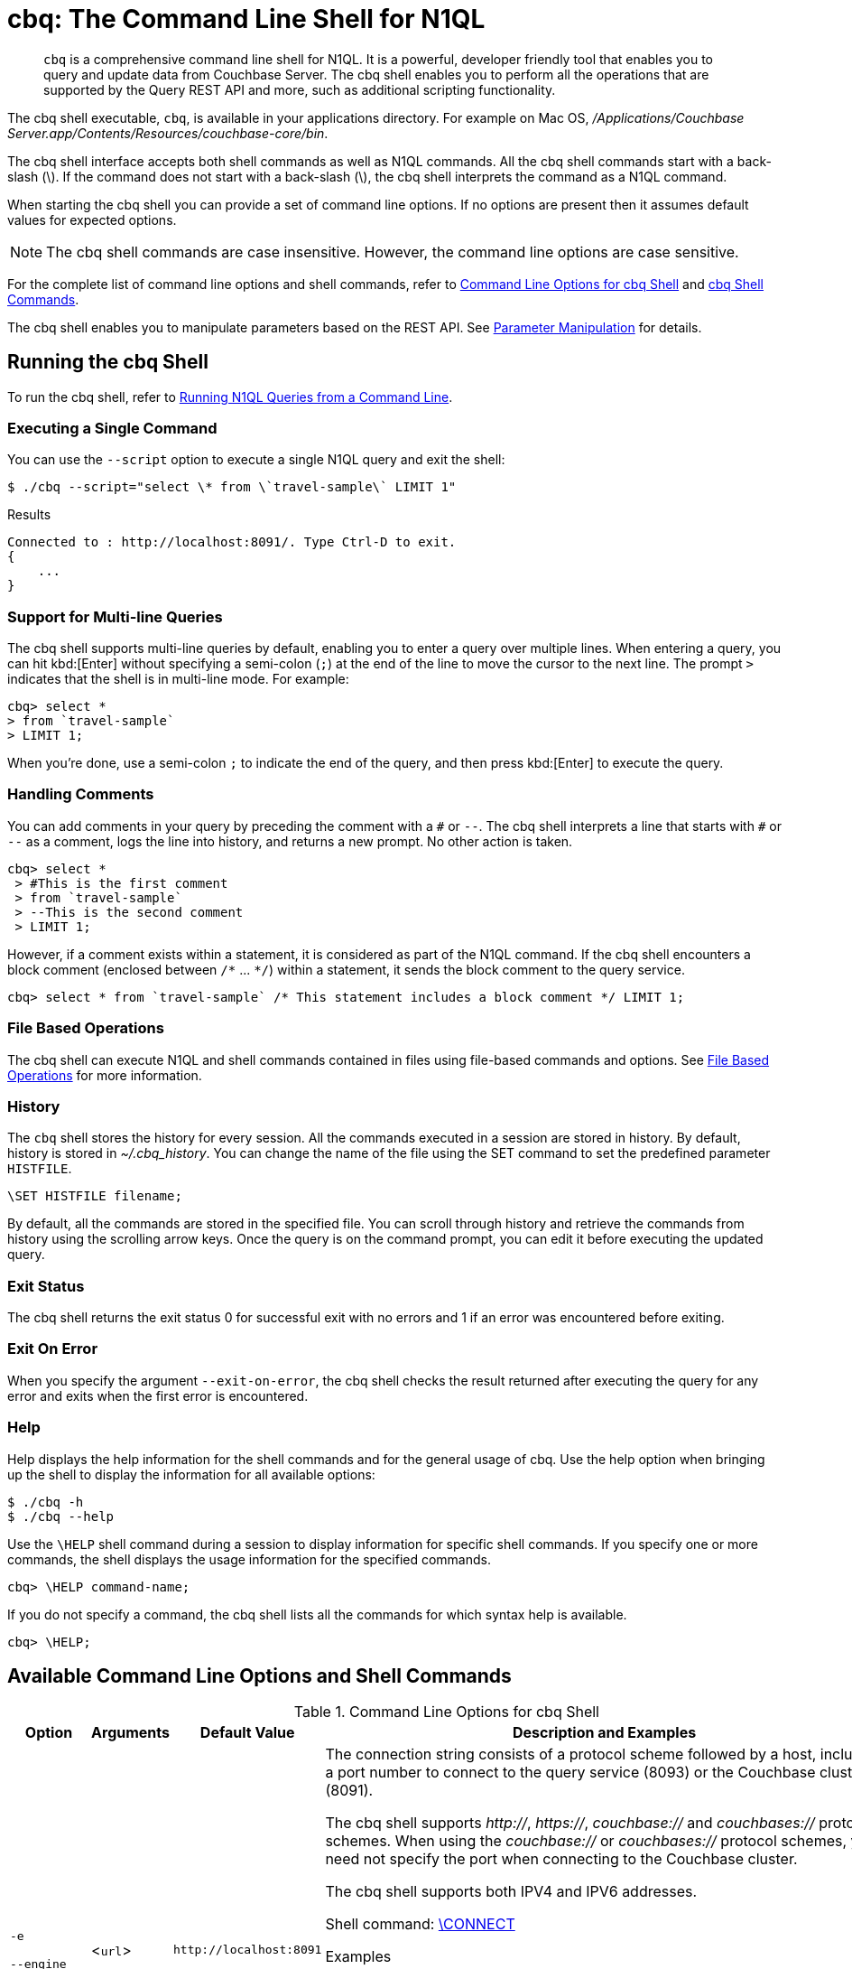 = cbq: The Command Line Shell for N1QL

[abstract]
[.cmd]`cbq` is a comprehensive command line shell for N1QL.
It is a powerful, developer friendly tool that enables you to query and update data from Couchbase Server.
The cbq shell enables you to perform all the operations that are supported by the Query REST API and more, such as additional scripting functionality.

The cbq shell executable, [.cmd]`cbq`, is available in your applications directory.
For example on Mac OS, [.path]_/Applications/Couchbase Server.app/Contents/Resources/couchbase-core/bin_.

The cbq shell interface accepts both shell commands as well as N1QL commands.
All the cbq shell commands start with a back-slash (\).
If the command does not start with a back-slash (\), the cbq shell interprets the command as a N1QL command.

When starting the cbq shell you can provide a set of command line options.
If no options are present then it assumes default values for expected options.

NOTE: The cbq shell commands are case insensitive.
However, the command line options are case sensitive.

For the complete list of command line options and shell commands, refer to <<table_a3h_rhz_dw>> and <<table_htk_hgc_fw>>.

The cbq shell enables you to manipulate parameters based on the REST API.
See <<cbq-parameter-manipulation>> for details.

== Running the cbq Shell

To run the cbq shell, refer to xref:n1ql:n1ql-intro/cbq.adoc[Running N1QL Queries from a Command Line].

=== Executing a Single Command

You can use the [.param]`--script` option to execute a single N1QL query and exit the shell:

[source,console]
----
$ ./cbq --script="select \* from \`travel-sample\` LIMIT 1"
----

.Results
[source,console]
----
Connected to : http://localhost:8091/. Type Ctrl-D to exit.
{
    ...
}
----

=== Support for Multi-line Queries

The cbq shell supports multi-line queries by default, enabling you to enter a query over multiple lines.
When entering a query, you can hit kbd:[Enter] without specifying a semi-colon (`;`) at the end of the line to move the cursor to the next line.
The prompt `>` indicates that the shell is in multi-line mode.
For example:

[source,console]
----
cbq> select *
> from `travel-sample`
> LIMIT 1;
----

When you're done, use a semi-colon `;` to indicate the end of the query, and then press kbd:[Enter] to execute the query.

=== Handling Comments

You can add comments in your query by preceding the comment with a `&num;` or `--`.
The cbq shell interprets a line that starts with `&num;` or `--` as a comment, logs the line into history, and returns a new prompt.
No other action is taken.

[source,console]
----
cbq> select *
 > #This is the first comment
 > from `travel-sample`
 > --This is the second comment
 > LIMIT 1;
----

However, if a comment exists within a statement, it is considered as part of the N1QL command.
If the cbq shell encounters a block comment (enclosed between `/{asterisk}` \... `{asterisk}/`) within a statement, it sends the block comment to the query service.

[source,console]
----
cbq> select * from `travel-sample` /* This statement includes a block comment */ LIMIT 1;
----

=== File Based Operations

The cbq shell can execute N1QL and shell commands contained in files using file-based commands and options.
See <<cbq-file-based-ops>> for more information.

=== History

The [.cmd]`cbq` shell stores the history for every session.
All the commands executed in a session are stored in history.
By default, history is stored in [.path]_~/.cbq_history_.
You can change the name of the file using the SET command to set the predefined parameter [.var]`HISTFILE`.

[source,console]
----
\SET HISTFILE filename;
----

By default, all the commands are stored in the specified file.
You can scroll through history and retrieve the commands from history using the scrolling arrow keys.
Once the query is on the command prompt, you can edit it before executing the updated query.

=== Exit Status

The cbq shell returns the exit status 0 for successful exit with no errors and 1 if an error was encountered before exiting.

=== Exit On Error

When you specify the argument `--exit-on-error`, the cbq shell checks the result returned after executing the query for any error and exits when the first error is encountered.

=== Help

Help displays the help information for the shell commands and for the general usage of cbq.
Use the help option when bringing up the shell to display the information for all available options:

[source,console]
----
$ ./cbq -h
$ ./cbq --help
----

Use the [.cmd]`\HELP` shell command during a session to display information for specific shell commands.
If you specify one or more commands, the shell displays the usage information for the specified commands.

[source,console]
----
cbq> \HELP command-name;
----

If you do not specify a command, the cbq shell lists all the commands for which syntax help is available.

[source,console]
----
cbq> \HELP;
----

== Available Command Line Options and Shell Commands

.Command Line Options for cbq Shell
[#table_a3h_rhz_dw,cols="1,1,1,5"]
|===
| Option | Arguments | Default Value | Description and Examples

| `-e`

`--engine`
| <[.var]``url``>
| `+http://localhost:8091+`
a|
The connection string consists of a protocol scheme followed by a host, including a port number to connect to the query service (8093) or the Couchbase cluster (8091).

The cbq shell supports [.path]_http://_, [.path]_https://_, [.path]_couchbase://_ and [.path]_couchbases://_ protocol schemes.
When using the [.path]_couchbase://_ or [.path]_couchbases://_ protocol schemes, you need not specify the port when connecting to the Couchbase cluster.

The cbq shell supports both IPV4 and IPV6 addresses.

Shell command: <<cbq-connect,\CONNECT>>

.Examples
[source,console]
----
$ ./cbq -e couchbase://localhost

$ ./cbq --engine http://localhost:8091

$ ./cbq -e http://localhost:8091

$ ./cbq -e http://[fd63:6f75:6368:1075:816:3c1d:789b:bc4]:8091
----

.Result
[source,console]
----
Connected to : http://localhost:8091/. Type Ctrl-D or \QUIT to exit.
Path to history file for the shell : /Users/myuser1/.cbq_history
cbq>
----

| `-ne`

`--no-engine`
| None
| false
a|
The cbq shell does not connect to any query service.
You must explicitly connect to a query service using the [.cmd]`\CONNECT` shell command.

.Examples
[source,console]
----
$ ./cbq --no-engine
----
| `-q`

`--quiet`
| None
| false
a|
Enables or disables the startup connection message for the cbq shell.

.Examples
[source,console]
----
$ ./cbq -q -e http://localhost:8091
----

.Result
[source,console]
----
cbq>
----

| `-b`

`--batch`
| None
| None
a|
This option is available only with Analytics service.
When invoked with the batch option, cbq sends the queries to server only when you hit EOF or \ to indicate the end of the batch input.

[source,console]
----
$ ./cbq --batch
----

You can also set the batch mode in the interactive session using the following commands:

----
\set batch on
\set batch off
----

| `-t`

`--timeout`
| [.var]`value`
| None
a|
Sets the query timeout parameter.

.Examples
[source,console]
----
$ ./cbq -e http://localhost:8091 --timeout="1s"
----
| `-u`

`--user`
| [.var]`username`
| None
a|
Specifies a single user name to log in to Couchbase.
When used by itself, without the -p option to specify the password, you will be prompted for the password.

This option requires administration credentials and you cannot switch the credentials during a session.

Couchbase recommends using the `-u` and `-p` option if your password contains special characters such as #, $, %, &, (,), or '.

.Examples
[source,console]
----
$ ./cbq -e http://localhost:8091 -u=Administrator
                    Enter Password:
----
| `-p`

`--password`
| [.var]`password`
| None
a|
Specifies the password for the given user name.
You cannot use this option by itself.
It must be used with the -u option to specify the user name.

This option requires administration credentials and you cannot switch the credentials during a session.

Couchbase recommends using the `-u` and `-p` option if your password contains special characters such as #, $, %, &, (,), or '.

.Examples
[source,console]
----
$ ./cbq -e http://localhost:8091 -u=Administrator -p=password
----
| `-c`

`--credentials`
| [.var]`list of credentials`
| None
a|
Specify the login credentials in the form of [.var]`username`:[.var]``password``.
You can specify credentials for different buckets by separating them with a comma.

Shell command: <<cbq-set,\SET>> `-creds`

REST API: `-creds` parameter

.Examples
[source,console]
----
$ ./cbq -e http://localhost:8091 -c=beer-sample:password,Administrator:password
----
| `-v`

`--version`
| None
| false
a|
Provides the version of the cbq shell.
To display the query engine version of Couchbase Server (this is not the same as the version of Couchbase Server itself), use one of the following N1QL queries:

[source,n1ql]
----
select version();
----

[source,n1ql]
----
select min_version();
----

Shell command: <<cbq-version,\VERSION>>

.Examples
[source,console]
----
$ ./cbq --version
----

.Result
----
 SHELL VERSION  : 1.5

                Use N1QL queries select version();
                or select min_version(); to display server version.
----

| `-h`

`--help`
| None
| None
a|
Provides help for the command line options.

Shell command: <<cbq-help,\HELP>>

.Examples
[source,console]
----
$ ./cbq --help
----
| `-s`

`-script`
| [.var]`query`
| None
a|
Provides a single command mode to execute a query from the command line.

You can also use multiple `-s` options on the command line.
If one of the commands is incorrect, an error is displayed for that command and cbq continues to execute the remaining commands.

.Examples
[source,console]
----
$ ./cbq -s="select * from \`travel-sample\` limit 1"

$ ./cbq  -s="\SET v 1" -s="\SET b 2" -s="\PUSH b3" -s="\SET b 5" -s="\SET"  -ne
 Path to history file for the shell : /Users/isha/.cbq_history
 \PUSH b3
 ERROR 139 : Too few input arguments to command.
 Query Parameters :
 Named Parameters :
 User Defined Session Parameters :
 Predefined Session Parameters :
 Parameter name : v
 Value : [1]
 Parameter name : b
 Value : [5]
 Parameter name : histfile
 Value : [".cbq_history"]
 Parameter name : batch
 Value : ["off"]
----

| `-f`

`--file`
| [.var]`input-file`
| None
a|
Provides an input file which contains all the commands to be run.

Shell command: <<cbq-source,\SOURCE>>

[source,console]
----
$ ./cbq --file="sample.txt"
----
| `-o`

`--output`
| [.var]`output-file`
| None
a|
Specifies an output file where the commands and their results are to be written.

Shell command: <<cbq-redirect,\REDIRECT>>

.Examples
[source,console]
----
$ ./cbq -o="results.txt" -s="select * from `travel-sample` limit 1"
----
| `--exit-on-error`
| None
| false
a|
Specifies that the cbq shell must exit when it encounters the first error.

.Examples
[source,console]
----
$ ./cbq --exit-on-error -f="sample.txt"
----
| `--no-ssl-verify` or

`-skip-verify`
| None
| false
a|
Specifies that cbq shell can skip the verification of certificates.

The default ports are 18091 and 18093.
You need not specify the port when connecting to the cluster.

.Examples
[source,console]
----
$ ./cbq --no-ssl-verify -f="sample.txt"
$ ./cbq -skip-verify https://127.0.0.1:18091
----
|===

.cbq Shell Commands
[#table_htk_hgc_fw,cols="1,2,4"]
|===
| Shell Command | Arguments | Description and Examples

| [.cmd]`\CONNECT`
| [.var]`url`
a| [[cbq-connect]]
Connects cbq shell to the specified query engine or Couchbase cluster.

The connection string consists of a protocol scheme followed by a host, including a port number to connect to the query service (8093) or the Couchbase cluster (8091).

The cbq shell supports [.path]_http://_, [.path]_https://_, [.path]_couchbase://_ and [.path]_couchbases://_ protocol schemes.
When using the [.path]_couchbase://_ or [.path]_couchbases://_ protocol schemes, you need not specify the port when connecting to the Couchbase cluster.

The cbq shell supports both IPV4 and IPV6 addresses.

Command Line Option: `-e` or `--engine`

.Examples
[source,console]
----
cbq> \CONNECT http://localhost:8093;
----

[source,console]
----
cbq> \CONNECT http://[fd63:6f75:6368:1075:816:3c1d:789b:bc4]:8091
----

| [.cmd]`\DISCONNECT`
| None
a| [[cbq-disconnect]]
Disconnects the cbq shell from the query service or cluster endpoint.

.Example
[source,console]
----
cbq> \DISCONNECT;

 Couchbase query shell not connected to any endpoint.
 Use \CONNECT command to connect.
----

| [.cmd]`\EXIT`

[.cmd]`\QUIT`
| None
a| [[cbq-quit]]
Exits cbq shell.

.Examples
[source,console]
----
cbq> \EXIT;
----

[source,console]
----
cbq> \QUIT;
----

| [.cmd]`\SET`
| [.var]`parameter` [.var]`value`

[.var]`parameter`=[.var]`prefix`:[.var]``variable name``
a| [[cbq-set]]
Sets the top most value of the stack for the given variable with the specified value.

Variables can be of the following types:

* Query parameters
* Session variables
* User-defined
* Pre-defined and named parameters.

When the [.cmd]`\SET` command is used without any arguments, it displays the values for all the parameters of the current session.

.Examples
[source,console]
----
cbq> \SET -args [5, "12-14-1987"];
----

[source,console]
----
cbq> \SET -args [6,7];
----

| [.cmd]`\PUSH`
| [.var]`parameter value`
a| [[cbq-push]]
Pushes the specified value on to the given parameter stack.

When the [.cmd]`\PUSH` command is used without any arguments, it copies the top element of every variable's stack, and then pushes that copy to the top of the respective variable's stack.

While each variable stack grows by 1, the previous values are preserved.

.Examples
[source,console]
----
cbq> \PUSH -args  [8];
----

[source,console]
----
cbq> \PUSH;
----

.Resulting variable stack
[source,console]
----
cbq> \SET;
 Query Parameters :
 Parameter name : args
 Value : [[6,7] [8] [8]]
...
cbq>
----

| [.cmd]`\UNSET`
| [.var]`parameter`
a| [[cbq-unset]]
Deletes or resets the entire stack for the specified parameter.

.Examples
[source,console]
----
cbq> \UNSET -args;
----

[source,console]
----
cbq> \SET;
 Query Parameters :
 ...
cbq>
----

| [.cmd]`\POP`
| [.var]`parameter`
a| [[cbq-pop]]
Pops the top most value from the specified parameter's stack.

When the [.cmd]`\POP` command is used without any arguments, it pops the top most value of every variable's stack.

.Examples
----
\POP -args;
----

[source,console]
----
cbq> \SET;
 Query Parameters :
 Parameter name : args
 Value : [[6,7] [8]]
----

| [.cmd]`\ALIAS`
| [.var]`shell-command` or [.var]`n1ql-statement`
a| [[cbq-alias]]
Creates a command alias for the specified cbq shell command or N1QL statement.
You can then execute the alias using `\\alias-name;`.

When the [.cmd]`\ALIAS` command is used without any arguments, it lists all the available aliases.

.Examples
[source,console]
----
cbq> \ALIAS travel-limit1 select * from `travel-sample` limit 1;
----

[source,console]
----
cbq> \ALIAS;
serverversion  select version()
travel-limit1  select * from `travel-sample` limit 1
cbq>
----

[source,console]
----
cbq> \\serverversion;
{
    "requestID": "21b0efdb-b1ec-44bc-adab-071831792c03",
    "signature": {
        "$1": "string"
    },
    "results": [
        {
            "$1": "1.5.0"
        }
    ],
    "status": "success",
    "metrics": {
        "elapsedTime": "4.03243ms",
        "executionTime": "4.001382ms",
        "resultCount": 1,
        "resultSize": 37
    }
}
----

| [.cmd]`\UNALIAS`
| [.var]`alias-name`
a| [[cbq-unalias]]
Deletes the specified alias.

.Examples
[source,console]
----
cbq> \UNALIAS travel-limit1;
----

[source,console]
----
cbq> \ALIAS;
serverversion  select version()
cbq>
----

| [.cmd]`\ECHO`
| [.var]`args`

where [.var]`args` can be parameters, aliases, or any input.
a| [[cbq-echo]]
If the input is a parameter, this command echoes (displays) the value of the parameter.
The parameter must be prefixed according to its type.
See <<table_ltk_c5s_5v>> for details.

If the input is not a parameter, the command echoes the statement as is.

If the input is an alias, the command displays the value of an alias command.

.Examples
[source,console]
----
cbq> \ECHO -$r;
----

[source,console]
----
cbq> \ECHO \\serverversion;
select version()
----

| [.cmd]`\VERSION`
| None
a| [[cbq-version]]
Displays the version of the client shell.

.Example
[source,console]
----
cbq> \VERSION;
 SHELL VERSION  : 1.5
----

| [.cmd]`\HELP`
| [.var]`command`
a| [[cbq-help]]
Displays the help information for the specified command.
When used without any arguments, it lists all the commands supported by the cbq shell.

.Example
[source,console]
----
cbq> \HELP ECHO;
\ECHO args ...
Echo the input value. args can be a name (a prefixed-parameter), an alias (command alias) or
a value (any input statement).
Example :
\ECHO -$r ;
\ECHO \\tempalias;
----

| [.cmd]`\COPYRIGHT`
| None
a| [[cbq-copyright]]
Displays the copyright, attributions, and distribution terms.

.Example
[source,console]
----
cbq> \COPYRIGHT;
----

| [.cmd]`\SOURCE`
| [.var]`input-file`
a| [[cbq-source]]
Reads and executes the commands from a file.
Multiple commands in the input file must be separated by `;` [.var]`<newline>`.

For example, [.path]_sample.txt_ contains the following commands:

----
select * from `travel-sample` limit 1;
\\ECHO this;
#This is a comment;
EOF
----

.Example
[source,console]
----
cbq> \SOURCE sample.txt;
----

| [.cmd]`\REDIRECT`
| [.var]`filename`
a| [[cbq-redirect]]
Redirects the output of all the commands to the specified file until the cbq shell receives the [.cmd]`\REDIRECT OFF` command.
By default, the file is created in the [.path]_/Applications/Couchbase Server.app/Contents/Resources/couchbase-core/bin_ directory.
You can specify a different location using relative paths.

.Example
[source,console]
----
cbq> \REDIRECT temp_out.txt;
cbq> select * from `travel-sample` limit 1;
cbq>
----

| [.cmd]`\REDIRECT OFF`
| None
a| [[cbq-redirect-off]]
Redirects the output of subsequent commands from a custom file to standard output (os.stdout).

.Example
[source,console]
----
cbq> \REDIRECT OFF;
----
|===

[#cbq-connect-to-cluster]
== Connecting to the Cluster or Query Node

You can connect the cbq shell to Couchbase Server either through the query service or through the cluster endpoint.
There are two ways to establish a connection:

* Using an option on startup:
+
----
-e <url to query engine or Couchbase cluster>
--engine=<url to query engine or Couchbase cluster>
----

* Using a shell command:
+
[source,console]
----
cbq> \CONNECT url;
----

The [.var]`url` is made up of two components: the URL and a port number.
The URL can be the IP address or URL of any node in the cluster, as cbq will automatically discover the query nodes.
The URL is optional and if it is not specified, the default URL `+http://localhost:8091+` is used.
An error is thrown if the URL is invalid.

The port number to connect to the query service is 8093 and to the Couchbase cluster is 8091.

The cbq shell supports [.path]_http://_, [.path]_https://_, [.path]_couchbase://_ and [.path]_couchbases://_ protocol schemes.
When using the [.path]_couchbase://_ or [.path]_couchbases://_ protocol schemes, you need not specify the port when connecting to the Couchbase cluster.

When connecting to the query service, use the query port 8093.
When connecting to the cluster, you don't need to specify the port as the connection uses round robin to find a query service to connect to.
If you want to specify a port, use the admin port 8091.

You can close the connection with an existing node or cluster without exiting the shell at any given time during the session using the [.cmd]`\DISCONNECT;` command.
If the shell is not connected to any endpoint, an error with a message that the shell is not connected to any instance is thrown.

.Examples
[source,console]
----
$ ./cbq -e=http://localhost:8091;
Connected to : http://localhost:8091/. Type Ctrl-D to exit.

cbq> \DISCONNECT;
Couchbase query shell not connected to any endpoint. Use \CONNECT command to connect.

cbq> \CONNECT http://127.0.0.1:8091;
Connected to : http://127.0.0.1:8091 . Type Ctrl-D / \exit / \quit to exit.

cbq> \EXIT;
Exiting the shell.

$ ./cbq -e=http://127.0.0.1:8091;
Connected to : http://127.0.0.1:8091/. Type Ctrl-D to exit.
cbq>
----

=== Bringing Up an Unconnected Instance

You can bring up the shell without connecting to any query service or cluster endpoint by using the [.opt]`-ne` or [.opt]`--no-engine` option.
After starting cbq without any service, you can connect to a specific endpoint using the [.cmd]`CONNECT` command.

.Example
[source,console]
----
$ ./cbq -ne
cbq> \CONNECT http://127.0.0.1:8091;
Connected to : http://127.0.0.1:8091 . Type Ctrl-D / \exit / \quit to exit.
----

=== Exiting the cbq Shell

You can exit the cbq shell by pressing kbd:[Ctrl+D] or by using one of the following commands:

----
\EXIT;
\QUIT;
----

When you run the exit command, the cbq shell first saves the history, closes existing connections, saves the current session in a session file, resets all environment variables, and then closes the shell liner interface.

.Example
[source,console]
----
$ ./cbq
 No Input Credentials. In order to connect to a server with authentication, please provide credentials.
 Connected to : http://localhost:8091/. Type Ctrl-D to exit.

cbq> select name from `travel-sample` WHERE type="airline"  LIMIT 1;
{
   "requestID":"3a86dcf2-3bb4-445c-b419-a5eabd327a1d",
   "signature":{
      "name":"json"
   },
   "results":[
      {
         "name":"40-Mile Air"
      }
   ],
   "status":"success",
   "metrics":{
      "elapsedTime":"20.564ms",
      "executionTime":"20.539035ms",
      "resultCount":1,
      "resultSize":45
   }
}

cbq> \EXIT;
Exiting the shell.
$
----

[#cbq-single-cred]
== Providing Single User Credentials

You can pass a single user name credential to the cbq shell on startup using the command line options:

----
-u=username
--user=username
----

The shell then prompts you for a password.
You can also provide a single password credential using the `-p` option.
You cannot use this option by itself.
It must be used with the `-u` option to specify the user name that the password is associated with.

----
-p=password
--password=password
----

.Example
[source,console]
----
$ ./cbq -u=Administrator
Enter Password:
Connected to : http://localhost:8091/. Type Ctrl-D to exit.

$ ./cbq -e http://localhost:8091 -u=Administrator -p=password
Connected to : http://localhost:8091/. Type Ctrl-D to exit.
cbq>
----

For information on passing the user name and password credentials using other mechanisms, see <<pass-cred-shell-cmd,Passing Credentials Using the SET Shell Command>> and <<pass-cred-rest-api,Passing Credentials Using REST API>>.

[#cbq-multiple-creds]
== Providing Multiple Credentials for Authorization

The cbq shell supports self-signed certificates for encrypting communication between clusters.

Using the cbq shell, you can set the credentials for different users on startup or by using the SET shell commands to set the credentials query parameter.
You can also use this to provide authentication credentials for multiple SASL buckets per session.
Depending on the type of credential being set, there are multiple possible values for the credentials query parameter.

To set the credentials for different users on startup, use one of the following options:

----
-c=list-of-creds
--credentials=list-of-creds
----

The [.var]`list-of-creds` can take either one or multiple credentials.
The credentials consist of an identity and a password separated by a colon `:`.
To specify multiple credentials, append all the user names and passwords to the same credentials array.
For example:

----
-c=travel-sample:pwd1,beer-sample:pwd2
----

For information on passing a single user name credential to the cbq shell, see <<cbq-single-cred>>.

[#pass-cred-shell-cmd]
=== Passing Credentials Using the SET Shell Command

You can provide the credential types using the SET command.

NOTE: The credentials are set for the shell session and not on a per query basis.
You can use the SET, PUSH, POP and UNSET commands to reset the credentials during a session.

To pass authentication credentials per query, set the query parameter to a new value using the SET shell command before executing the query.

You can also switch between users and change credentials during a session.
To do so, set the [.param]`-creds` query parameter for the session using the following command:

----
\SET -creds travel-sample:b1, session:s1;
----

[#pass-cred-rest-api]
=== Passing Credentials Using Query REST API

You can use query REST API to pass credentials from clients.

For SASL buckets, you can pass the credentials as:

[source,json]
----
[  {
     "user":"travel-sample",
     "pass":"password"
   }  ]
----

If you are using the Administrator credentials:

[source,json]
----
[  {
        "user":"Administrator",
        "pass":"password"
   }  ]
----

For multiple SASL protected buckets, you can pass an array of authentication credentials:

[source,json]
----
[  {
        "user":"beer-sample",
        "pass":"password1"
        },
        {
        "user":"travel-sample",
        "pass":"password2"
   }  ]
----

=== Displaying the Credentials

You can display the credentials for the current session using the <<cbq-echo,ECHO>> shell command.
This command displays only the user names (and not the passwords).

[source,console]
----
cbq> \ECHO -creds;

Administrator:*
----

You can also display a full list of variables using the SET command specified without any arguments.

[source,console]
----
cbq> \SET;
Query Parameters ::
Parameter name : timeout Value  ["3ms" "4s"]

Named Parameters ::
Parameter name : r Value  [9.5 9.5]

User Defined Session Parameters ::

Predefined Session Parameters ::
Parameter name : histfile Value  [".cbq_history"]
----

[#cbq-parameter-manipulation]
== Parameter Manipulation

The cbq shell categorizes parameters into the following types:

* Named Parameters
* REST API Parameters
* Session or Pre-defined Parameters
* User-defined Parameters

=== Parameter Configuration

When using parameters, you can set a stack of values for each parameter.
You can either push a new value onto the stack using the PUSH command, or set the current value for a parameter using the SET command.
The SET command always modifies the top of a variable's stack while the PUSH command adds to the stack.
When you use PUSH with no arguments, it copies the top element of every parameter's (except the predefined parameters) stack and pushes that copy to the top of its respective stack.
As a result, each stack grows by 1, but the values are preserved.
You can then use the SET command to modify the top value.

To unset the values from a parameter's stack, you can use the UNSET command to remove all the values from the stack and delete the corresponding parameter stack.
However, if you want to delete a single value from the settings, use the POP command.
When you use the POP command with no arguments, it pops the one value from the top of each parameter's stack.

=== Setting Variable Values

Each variable has a separate stack associated with it and the [.var]`prefix` [.var]`name` argument helps distinguish between the stacks.

The SET command always modifies the top value of a variable.
You can use the SET command to set different kinds of parameters: query parameter, predefined session variables, user-defined session variables and named parameters.

----
\SET <prefix><name> value;
----

where [.var]`name` is the name of the parameter, [.var]`value` is the value to be set, and [.var]`prefix` is one of the following depending on the parameter type.
The cbq shell uses the prefix to differentiate between the different types of parameters.

.Prefixes for Parameters
[#table_ltk_c5s_5v,cols="2,5"]
|===
| Prefix | Parameter Type

| -
| Query parameter

| -$
| Named parameters

| No prefix
| Predefined (built-in) session variable

| $
| User defined session variable
|===

NOTE: Positional parameters are set using the [.param]`-args` query parameter.

You can use the cbq shell to set all the REST API settings by specifying the settings as query parameters prefixed by `-`.
As a best practice, we recommend that you save the initial set of basic parameters and their default values using the [.cmd]`\PUSH` command (with no arguments).

.Examples
[source,console]
----
cbq> \SET -$airport "SJC";
cbq> \PUSH -args ["LAX", 6];
cbq> \SET;
Query Parameters ::
Parameter name : args Value  [["LAX",6]]

Named Parameters ::
Parameter name : airport Value  ["SJC"]

User Defined Session Parameters ::

Predefined Session Parameters ::
Parameter name : histfile Value  [".cbq_history"]

cbq> \PUSH -$airport "SFO";
cbq> \PUSH;
cbq> \SET;
Query Parameters ::
Parameter name : args Value  [["LAX",6] ["LAX",6]]

Named Parameters ::
Parameter name : airport Value  ["SJC" "SFO" "SFO"]

User Defined Session Parameters ::

Predefined Session Parameters ::
Parameter name : histfile Value  [".cbq_history"]

cbq> \SET -args ["SFO", 8];
cbq> \SET;
Query Parameters ::
Parameter name : args Value  [["LAX",6] ["SFO",8]]

Named Parameters ::
Parameter name : airport Value  ["SJC" "SFO" "SFO"]

User Defined Session Parameters ::

Predefined Session Parameters ::
Parameter name : histfile Value  [".cbq_history"]

cbq> \POP;
cbq> \SET;
Query Parameters ::
Parameter name : args Value  [["LAX",6]]

Named Parameters ::
Parameter name : airport Value  ["SJC" "SFO"]

User Defined Session Parameters ::

Predefined Session Parameters ::
Parameter name : histfile Value  [".cbq_history"]

cbq> \POP -$airport;
cbq> \SET;
Query Parameters ::
Parameter name : args Value  [["LAX",6]]

Named Parameters ::
Parameter name : airport Value  ["SJC"]

User Defined Session Parameters ::

Predefined Session Parameters ::
Parameter name : histfile Value  [".cbq_history"]

cbq> \UNSET -$airport;
cbq> \SET;
Query Parameters ::
Parameter name : args Value  [["LAX",6]]

Named Parameters ::

User Defined Session Parameters ::

Predefined Session Parameters ::
Parameter name : histfile Value  [".cbq_history"]
----

To display all the parameters defined in a session, use the SET command with no arguments.

[source,console]
----
cbq> \SET;
Query Parameters ::
Parameter name : timeout Value  ["100m"]

Named Parameters ::
Parameter name : r Value  [9.5]

User Defined Session Parameters ::

Predefined Session Parameters ::
Parameter name : histfile Value  [".cbq_history"]
----

The following table lists the available predefined session variables.

.Predefined Session Variables
[cols="1,1,2"]
|===
| Variable Name | Possible Values | Description

| HISTFILE
| Valid file name
| Specifies the file name to store the command history.
By default the file is saved in the user's home directory.

Default: [.path]__.cbq_history__
|===

=== Handling Named Parameters

Use the \SET command to define named parameters.
For each named parameter, prefix the variable name with `-$`.
The following example creates named parameters `r` and `date` with values 9.5 and "1-1-2016" respectively.

----
\SET -$r 9.5;
\SET -$date "1-1-2016";
----

=== Handling Positional Parameters

Use the SET shell command with the [.param]`-args` query parameter to define positional parameters:

----
\SET -args value;
----

The [.var]`value` contains the different values that correspond to positions within the query.
For example,

----
\SET -args [ 9.5, "1-1-2016"];
----

=== Resetting Variable Values

You can reset the value of a variable by either popping it or deleting it altogether.
To pop the top of a parameter's stack use:

[source,console]
----
cbq>\POP <prefix><name>;
----

To pop the top of every parameter's stack once, use the POP command without any arguments:

[source,console]
----
cbq>\POP;
----

To pop all the values of a parameter's stack and then delete the parameter, use:

[source,console]
----
cbq> \UNSET <prefix><name>;
----

[#cbq-shell-cmd-echo]
== Using ECHO to Display Values of Parameters and More

The ECHO command displays the current values of the parameters set for a session.
You can use it to display any input string or command aliases that have been created using the ALIAS shell command.
To display parameters, you must include their prefixes.
If not, the shell considers the parameters as generic statements and displays the parameter as is.

----
\ECHO input ... ;
----

where [.var]`input` can be a parameter with prefix ([.var]`<prefix><parameter-name>`), an alias ([.var]`\\command-alias`), a N1QL statement, or a string.

.Examples
[source,console]
----
cbq> \ECHO hello;
hello

cbq> \ECHO \\travel-alias1;
SELECT * from `travel-sample` LIMIT 1

cbq> \ECHO -$r;
9.5
----

[#cbq-shell-cmd-alias]
== Command Alias

Using the ALIAS shell command, you can define and store aliases for commands.
This is useful when you have lengthy queries that need to be executed often.
Run the following command to define an alias:

----
\ALIAS command-alias command
----

.Example
[source,console]
----
cbq> \ALIAS travel-alias1 SELECT * from `travel-sample` LIMIT 1;
----

To run the command alias, use `\\command-alias`.

.Example
[source,console]
----
cbq> \\travel-alias1;

{
    "requestID": "01f25f87-bd6c-4686-8852-ab81795290d1",
    "signature": {
        "*": "*"
    },
    "results": [
        {
            "travel-sample": {
                "callsign": "MILE-AIR",
                "country": "United States",
                "iata": "Q5",
                "icao": "MLA",
                "id": 10,
                "name": "40-Mile Air",
                "type": "airline"
            }
        }
    ],
    "status": "success",
    ...
}
----

To list all the existing aliases, use:

----
\ALIAS;
----

.Example
[source,console]
----
cbq> \ALIAS;
serverversion  select version()
travel-alias1  SELECT * from `travel-sample` LIMIT 1
----

You can delete a defined alias using the \UNLIAS command.

----
\UNALIAS alias-name ... ;
----

[source,console]
----
cbq> \UNALIAS serverversion travel-alias1;

/* Check existing aliases */
cbq> \ALIAS;
 ERROR 141 : Alias does not exist :
----

This command can take multiple arguments and deletes the defined alias for every input name.

[#cbq-prepared-stmts]
== Executing Prepared Statements

You can use the shell command to execute prepared statements.
As a pre-requisite, you must first prepare a statement using the N1QL xref:n1ql:n1ql-language-reference/prepare.adoc[PREPARE] statement.
To execute prepared statements, follow these steps:

. Set the named and positional parameters that are present in the prepared statement.
. Prepare using the N1QL PREPARE statement.
This can be either prepared statement or a named prepared statement.
If you do not specify a name for the prepared statement (`PREPARE query;`), a unique name is assigned.
You can use this auto-assigned name when executing the prepared statement.
If you specify a name (PREPARE [.var]`name` FROM [.var]`query`;), you can use this name to run the prepared statement.
. Execute the prepared statement using the shell command:
+
----
EXECUTE name-of-prepared-stmt;
----

== Canceling a Query

You can cancel a running query by using the kbd:[Ctrl+C] keys.

=== Connection Timeout Parameter

You can use the timeout parameter to limit the running time of a query.
This parameter specifies the time to wait before returning an error when executing a query.

----
--t=value
--timeout=value
----

Timeout can be specified in the following units: `ns` for nanoseconds, `μs` for microseconds, `ms` for milliseconds, `s` for seconds, `m` for minutes, and `h` for hours.
Examples of valid values include "0.5s", "10ms", or "1m".

You can also the SET shell command to set this parameter.
An error is thrown if the timeout is invalid.

[source,console]
----
$ ./cbq --timeout="2s"

$ ./cbq -q
cbq> \SET -TIMEOUT 1ms
----

[#cbq-file-based-ops]
== File Based Operations

Using the file based commands and options, the cbq shell can execute N1QL and shell commands contained in files.
There are two ways to accomplish this:

* Using an option on startup:
+
----
-f=input-file
--file=input-file
----
+
The cbq shell executes the commands present in the input file, prints them to stdout (or to a file if using redirects), and exits.

* Using a shell command:
+
----
\SOURCE input-file;
----
+
Runs the commands present in the input file and prints the result to stdout.

Consider the input file, [.path]_sample.txt_, containing the following commands:

----
CREATE PRIMARY INDEX on `beer-sample` USING GSI;
SELECT * from `beer-sample` LIMIT 2;
SELECT abv from `beer-sample` LIMIT 3;
\HELP;
----

To execute the commands contained in [.path]_sample.txt_ using the -f option, run `$./cbq -f=sample.txt`

.Results
[source,console]
----
Connected to : http://localhost:8091/. Type Ctrl-D to exit.
CREATE PRIMARY INDEX on `beer-sample` USING GSI;
{ ...
  "results": [ ],
  ...
}
SELECT * from `beer-sample` LIMIT 2;
{ ...
  "results": [ ],
  ...
}
SELECT abv from `beer-sample` LIMIT 3;
{ ...
  "results": [ ],
  ...
}
\HELP;
Help Information for all Shell Commands
…
$
----

To execute the commands contained in [.path]_sample.txt_ using the shell command, run `cbq> \SOURCE sample.txt;`

.Results
[source,console]
----
CREATE PRIMARY INDEX on `beer-sample` USING GSI;
{ ...
  "results": [ ],
 ...
}
SELECT * from `beer-sample` LIMIT 2;
{ ...
  "results": [ ],
  ...
}
SELECT abv from `beer-sample` LIMIT 3;
{ ...
  "results": [ ],
  ...
}
\HELP;
Help Information for all Shell Commands
…
cbq>
----

=== Redirecting Results to a File

You can redirect all the output for a session or part of a session to a specified file by using the following option:

----
-o filename
--output=filename
----

To redirect a specific set of commands during a session, you must specify the commands between REDIRECT and REDIRECT OFF as shown:

[source,console]
----
cbq> \REDIRECT filename;
command-1; command-2;, ..., command-n;
\REDIRECT OFF;
----

All the commands specified after `\REDIRECT` and before `\REDIRECT OFF` are saved into the specified output file.
If the file doesn't exist then it is created.

.Example
[source,console]
----
cbq> \REDIRECT temp_output.txt;
> CREATE PRIMARY INDEX on `beer-sample` USING GSI;
> SELECT * from `beer-sample` LIMIT 1;
> \HELP;
> \REDIRECT OFF;
----

You can specify multiple `REDIRECT` commands.
When you do so, the output file changes to the specified files and switches back to [.out]`stdout` only when you specify "[.code]``\REDIRECT OFF``;".

[#cbq-server-shell-info]
== Server and Shell Information

The cbq shell provides commands that convey information about the shell or cluster endpoints.

=== Version

You can find the version of the client (shell) by using either the command line option to display the current version of the shell and exit, or as a shell command to print the version of the shell during the shell session.

.Example Using the Command-line Option
[source,console]
----
$ ./cbq -v
SHELL VERSION : 1.0

$ ./cbq --version
SHELL VERSION : 1.0
----

.Example Using the Shell Command
[source,console]
----
cbq> \VERSION;
SHELL VERSION : 1.0
----

To display the version of the query service, use the N1QL commands `SELECT version();` and `SELECT min_version();`.

=== Copyright

You can view the copyright, attributions, and distribution terms of the command line query tool using the `\COPYRIGHT;` command.

[source,console]
----
cbq> \COPYRIGHT;
Copyright (c) 2015 Couchbase, Inc. Licensed under the Apache License, Version 2.0 (the "License");
you may not use this file except in compliance with the License. You may obtain a copy of the
License at http://www.apache.org/licenses/LICENSE-2.0
Unless required by applicable law or agreed to in writing, software distributed under the
License is distributed on an "AS IS" BASIS, WITHOUT WARRANTIES OR CONDITIONS OF ANY KIND,
either express or implied. See the License for the specific language governing permissions
cbq>
----

== Shortcut Keys for cbq Shell

The following table lists the shortcut keys used by the [.cmd]`cbq` shell.

.Shortcut Keys for cbq Shell
[cols="100,197"]
|===
| Keystroke | Action

| kbd:[Ctrl+A], kbd:[Home]
| Move cursor to beginning of line

| kbd:[Ctrl+E], kbd:[End]
| Move cursor to end of line

| kbd:[Ctrl+B], kbd:[Left]
| Move cursor one character left

| kbd:[Ctrl+F], kbd:[Right]
| Move cursor one character right

| kbd:[Ctrl+Left]
| Move cursor to previous word

| kbd:[Ctrl+Right]
| Move cursor to next word

| kbd:[Ctrl+D], kbd:[Del]
| (if line is not empty) Delete character under cursor

| kbd:[Ctrl+D]
| (if line is empty) End of File - usually quits application

| kbd:[Ctrl+C]
| Reset input (create new empty prompt)

| kbd:[Ctrl+L]
| Clear screen (line is unmodified)

| kbd:[Ctrl+T]
| Transpose previous character with current character

| kbd:[Ctrl+H], kbd:[BackSpace]
| Delete character before cursor

| kbd:[Ctrl+W]
| Delete word leading up to cursor

| kbd:[Ctrl+K]
| Delete from cursor to end of line

| kbd:[Ctrl+U]
| Delete from start of line to cursor

| kbd:[Ctrl+P], kbd:[Up]
| Previous match from history

| kbd:[Ctrl+N], kbd:[Down]
| Next match from history

| kbd:[Ctrl+R]
| Reverse Search history (kbd:[Ctrl+S] forward, kbd:[Ctrl+G] cancel)

| kbd:[Ctrl+Y]
| Paste from Yank buffer (kbd:[Alt+Y] to paste next yank instead)

| kbd:[Tab]
| Next completion

| kbd:[Shift+Tab]
| (after kbd:[Tab]) Previous completion
|===

Source: [.cite]_\https://github.com/peterh/liner_
